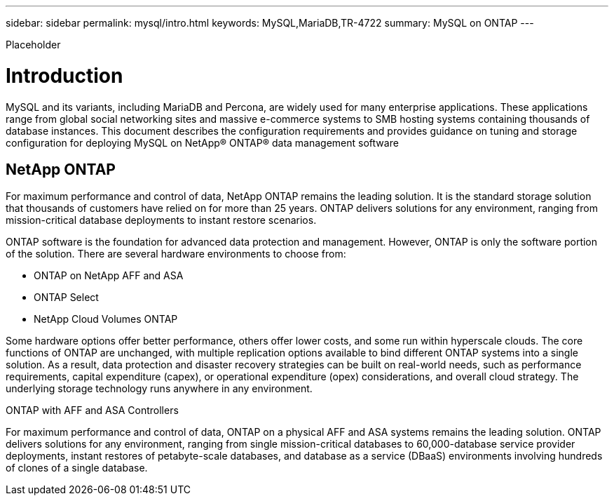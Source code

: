 ---
sidebar: sidebar
permalink: mysql/intro.html
keywords: MySQL,MariaDB,TR-4722
summary: MySQL on ONTAP
---


[.lead]

Placeholder



= Introduction

MySQL and its variants, including MariaDB and Percona, are widely used for many enterprise applications. These applications range from global social networking sites and massive e-commerce systems to SMB hosting systems containing thousands of database instances. This document describes the configuration requirements and provides guidance on tuning and storage configuration for deploying MySQL on NetApp® ONTAP® data management software

== NetApp ONTAP

For maximum performance and control of data, NetApp ONTAP remains the leading solution. It is the standard storage solution that thousands of customers have relied on for more than 25 years. ONTAP delivers solutions for any environment, ranging from mission-critical database deployments to instant restore scenarios.

ONTAP software is the foundation for advanced data protection and management. However, ONTAP is only the software portion of the solution. There are several hardware environments to choose from:

* ONTAP on NetApp AFF and ASA
* ONTAP Select
* NetApp Cloud Volumes ONTAP

Some hardware options offer better performance, others offer lower costs, and some run within hyperscale clouds. The core functions of ONTAP are unchanged, with multiple replication options available to bind different ONTAP systems into a single solution. As a result, data protection and disaster recovery strategies can be built on real-world needs, such as performance requirements, capital expenditure (capex), or operational expenditure (opex) considerations, and overall cloud strategy. The underlying storage technology runs anywhere in any environment.

ONTAP with AFF and ASA Controllers

For maximum performance and control of data, ONTAP on a physical AFF and ASA systems remains the leading solution. ONTAP delivers solutions for any environment, ranging from single mission-critical databases to 60,000-database service provider deployments, instant restores of petabyte-scale databases, and database as a service (DBaaS) environments involving hundreds of clones of a single database.
